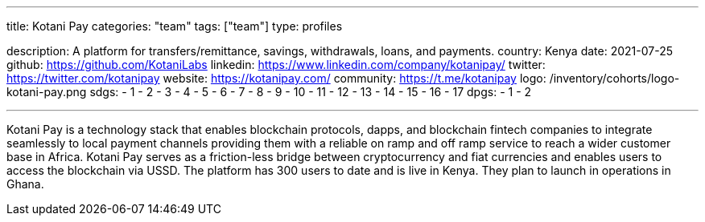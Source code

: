 ---
title: Kotani Pay
categories: "team"
tags: ["team"]
type: profiles

description: A platform for transfers/remittance, savings, withdrawals, loans, and payments.
country: Kenya
date: 2021-07-25
github: https://github.com/KotaniLabs
linkedin: https://www.linkedin.com/company/kotanipay/
twitter: https://twitter.com/kotanipay
website: https://kotanipay.com/
community: https://t.me/kotanipay
logo: /inventory/cohorts/logo-kotani-pay.png
sdgs:
    - 1
    - 2
    - 3
    - 4
    - 5
    - 6
    - 7
    - 8
    - 9
    - 10
    - 11
    - 12
    - 13
    - 14
    - 15
    - 16
    - 17
dpgs:
    - 1
    - 2

---

Kotani Pay is a technology stack that enables blockchain protocols, dapps, and blockchain fintech companies to integrate seamlessly to local payment channels providing them with a reliable on ramp and off ramp service to reach a wider customer base in Africa.
Kotani Pay serves as a friction-less bridge between cryptocurrency and fiat currencies and enables users to access the blockchain via USSD.
The platform has 300 users to date and is live in Kenya.
They plan to launch in operations in Ghana.
